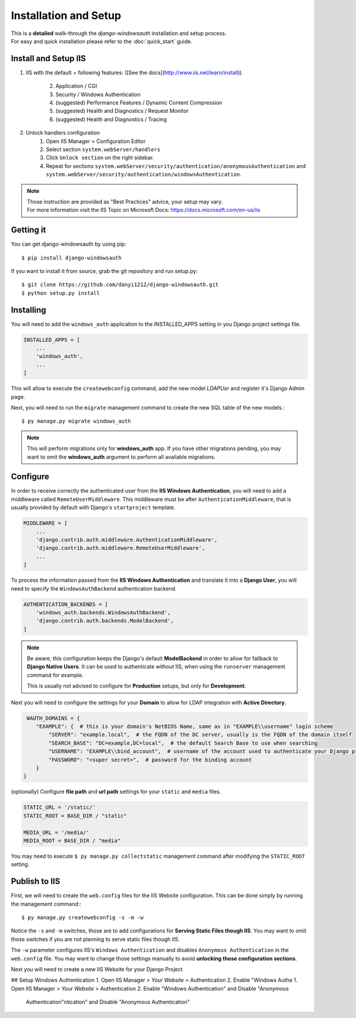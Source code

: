 
Installation and Setup
=================

| This is a **detailed** walk-through the *django-windowsauth* installation and setup process.
| For easy and quick installation please refer to the :doc:`quick_start` guide.

Install and Setup IIS
---------------------

1. IIS with the default + following features:
   ([See the docs](http://www.iis.net/learn/install))
    2. Application / CGI
    3. Security / Windows Authentication
    4. (suggested) Performance Features / Dynamic Content Compression
    5. (suggested) Health and Diagnostics / Request Monitor
    6. (suggested) Health and Diagnostics / Tracing
2. Unlock handlers configuration
    1. Open IIS Manager > Configuration Editor
    2. Select section ``system.webServer/handlers``
    3. Click ``Unlock section`` on the right sidebar.
    4. Repeat for sections ``system.webServer/security/authentication/anonymousAuthentication`` and ``system.webServer/security/authentication/windowsAuthentication``.

.. Note::
    | Those instruction are provided as "Best Practices" advice, your setup may vary.
    | For more information visit the IIS Topic on Microsoft Docs: https://docs.microsoft.com/en-us/iis

.. todo: rewrite section

Getting it
----------
You can get django-windowsauth by using pip::

 $ pip install django-windowsauth

If you want to install it from source, grab the git repository and run setup.py::

 $ git clone https://github.com/danyi1212/django-windowsauth.git
 $ python setup.py install

Installing
----------

You will need to add the ``windows_auth`` application to the INSTALLED_APPS setting in you Django project settings file.

.. code-block:: python

    INSTALLED_APPS = [
        ...
        'windows_auth',
        ...
    ]

This will allow to execute the ``createwebconfig`` command, add the new model *LDAPUer* and register it's Django Admin page.

Next, you will need to run the ``migrate`` management command to create the new SQL table of the new models.::

$ py manage.py migrate windows_auth

.. note::
    This will perform migrations only for **windows_auth** app.
    If you have other migrations pending, you may want to omit the **windows_auth** argument to perform all available migrations.

Configure
---------

In order to receive correctly the authenticated user from the **IIS Windows Authentication**, you will need to add a middleware called ``RemoteUserMiddleware``.
This middleware must be after ``AuthenticationMiddleware``, that is usually provided by default with Django's ``startproject`` template.

.. code-block:: python

    MIDDLEWARE = [
        ...
        'django.contrib.auth.middleware.AuthenticationMiddleware',
        'django.contrib.auth.middleware.RemoteUserMiddleware',
        ...
    ]

To process the information passed from the **IIS Windows Authentication** and translate it into a **Django User**, you will need to specify the ``WindowsAuthBackend`` authentication backend.

.. code-block:: python

    AUTHENTICATION_BACKENDS = [
        'windows_auth.backends.WindowsAuthBackend',
        'django.contrib.auth.backends.ModelBackend',
    ]

.. note::
    Be aware, this configuration keeps the Django's default **ModelBackend** in order to allow for fallback to **Django Native Users**.
    It can be used to authenticate without IIS, when using the ``runserver`` management command for example.

    This is usually not advised to configure for **Production** setups, but only for **Development**.

.. seealso:: Django documentation about *Authenticating using REMOTE_USER* https://docs.djangoproject.com/en/3.1/howto/auth-remote-user/

Next you will need to configure the settings for your **Domain** to allow for LDAP integration with **Active Directory**.

.. code-block:: python

    WAUTH_DOMAINS = {
       "EXAMPLE": {  # this is your domain's NetBIOS Name, same as in "EXAMPLE\\username" login scheme
           "SERVER": "example.local",  # the FQDN of the DC server, usually is the FQDN of the domain itself
           "SEARCH_BASE": "DC=example,DC=local",  # the default Search Base to use when searching
           "USERNAME": "EXAMPLE\\bind_account",  # username of the account used to authenticate your Django project to Active Directory
           "PASSWORD": "<super secret>",  # password for the binding account
       }
   }

.. TODO link to setting reference

.. seealso:: About LDAP Search Base: https://docs.microsoft.com/en-us/windows/win32/ad/binding-to-a-search-start-point

(optionally) Configure **file path** and **url path** settings for your ``static`` and ``media`` files.

.. code-block:: python

    STATIC_URL = '/static/'
    STATIC_ROOT = BASE_DIR / "static"

    MEDIA_URL = '/media/'
    MEDIA_ROOT = BASE_DIR / "media"

You may need to execute ``$ py manage.py collectstatic`` management command after modifying the ``STATIC_ROOT`` setting.

.. seealso:: Full how-to guide for Serving Static Files though IIS

.. TODO link to how-to guide

Publish to IIS
--------------

First, we will need to create the ``web.config`` files for the IIS Website configuration.
This can be done simply by running the management command:::

$ py manage.py createwebconfig -s -m -w

Notice the ``-s`` and ``-m`` switches, those are to add configurations for **Serving Static Files though IIS**.
You may want to omit those switches if you are not planning to serve static files though IIS.

The ``-w`` parameter configures IIS's ``Windows Authentication`` and disables ``Anonymous Authentication`` in the ``web.config`` file.
You may want to change those settings manually to avoid **unlocking those configuration sections**.

.. seealso:: Reference for the ``createwebconfig`` management command

.. todo link to createwebconfig reference

Next you will need to create a new IIS Website for your Django Project

.. TODO how to create IIS Website

## Setup Windows Authentication
1. Open IIS Manager > *Your Website* > Authentication
2. Enable "Windows Authe 1. Open IIS Manager > *Your Website* > Authentication
2. Enable "Windows Authentication" and Disable "Anonymous
   Authentication"ntication" and Disable "Anonymous
   Authentication"

